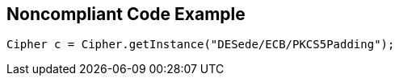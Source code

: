 == Noncompliant Code Example

[source,text]
----
Cipher c = Cipher.getInstance("DESede/ECB/PKCS5Padding");
----

